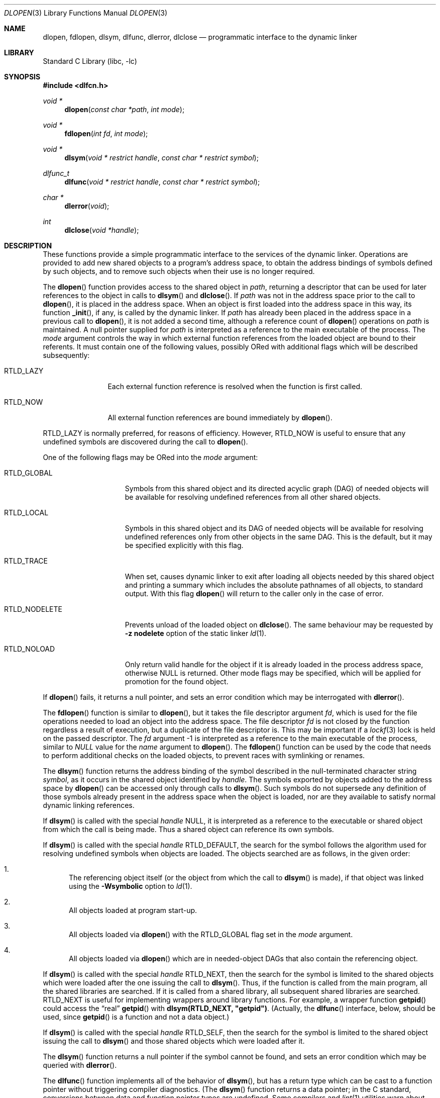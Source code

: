 .\" This source code is a product of Sun Microsystems, Inc. and is provided
.\" for unrestricted use provided that this legend is included on all tape
.\" media and as a part of the software program in whole or part.  Users
.\" may copy or modify this source code without charge, but are not authorized
.\" to license or distribute it to anyone else except as part of a product or
.\" program developed by the user.
.\"
.\" THIS PROGRAM CONTAINS SOURCE CODE COPYRIGHTED BY SUN MICROSYSTEMS, INC.
.\" SUN MICROSYSTEMS, INC., MAKES NO REPRESENTATIONS ABOUT THE SUITABLITY
.\" OF SUCH SOURCE CODE FOR ANY PURPOSE.  IT IS PROVIDED "AS IS" WITHOUT
.\" EXPRESS OR IMPLIED WARRANTY OF ANY KIND.  SUN MICROSYSTEMS, INC. DISCLAIMS
.\" ALL WARRANTIES WITH REGARD TO SUCH SOURCE CODE, INCLUDING ALL IMPLIED
.\" WARRANTIES OF MERCHANTABILITY AND FITNESS FOR A PARTICULAR PURPOSE.  IN
.\" NO EVENT SHALL SUN MICROSYSTEMS, INC. BE LIABLE FOR ANY SPECIAL, INDIRECT,
.\" INCIDENTAL, OR CONSEQUENTIAL DAMAGES OR ANY DAMAGES WHATSOEVER RESULTING
.\" FROM USE OF SUCH SOURCE CODE, REGARDLESS OF THE THEORY OF LIABILITY.
.\"
.\" This source code is provided with no support and without any obligation on
.\" the part of Sun Microsystems, Inc. to assist in its use, correction,
.\" modification or enhancement.
.\"
.\" SUN MICROSYSTEMS, INC. SHALL HAVE NO LIABILITY WITH RESPECT TO THE
.\" INFRINGEMENT OF COPYRIGHTS, TRADE SECRETS OR ANY PATENTS BY THIS
.\" SOURCE CODE OR ANY PART THEREOF.
.\"
.\" Sun Microsystems, Inc.
.\" 2550 Garcia Avenue
.\" Mountain View, California 94043
.\"
.\" Copyright (c) 1991 Sun Microsystems, Inc.
.\"
.\" @(#) dlopen.3 1.6 90/01/31 SMI
.\" $FreeBSD: projects/armv6/lib/libc/gen/dlopen.3 232120 2012-02-24 18:39:55Z cognet $
.\"
.Dd December 21, 2011
.Dt DLOPEN 3
.Os
.Sh NAME
.Nm dlopen ,
.Nm fdlopen ,
.Nm dlsym ,
.Nm dlfunc ,
.Nm dlerror ,
.Nm dlclose
.Nd programmatic interface to the dynamic linker
.Sh LIBRARY
.Lb libc
.Sh SYNOPSIS
.In dlfcn.h
.Ft void *
.Fn dlopen "const char *path" "int mode"
.Ft void *
.Fn fdlopen "int fd" "int mode"
.Ft void *
.Fn dlsym "void * restrict handle" "const char * restrict symbol"
.Ft dlfunc_t
.Fn dlfunc "void * restrict handle" "const char * restrict symbol"
.Ft char *
.Fn dlerror "void"
.Ft int
.Fn dlclose "void *handle"
.Sh DESCRIPTION
These functions provide a simple programmatic interface to the services of the
dynamic linker.
Operations are provided to add new shared objects to a
program's address space, to obtain the address bindings of symbols
defined by such
objects, and to remove such objects when their use is no longer required.
.Pp
The
.Fn dlopen
function
provides access to the shared object in
.Fa path ,
returning a descriptor that can be used for later
references to the object in calls to
.Fn dlsym
and
.Fn dlclose .
If
.Fa path
was not in the address space prior to the call to
.Fn dlopen ,
it is placed in the address space.
When an object is first loaded into the address space in this way, its
function
.Fn _init ,
if any, is called by the dynamic linker.
If
.Fa path
has already been placed in the address space in a previous call to
.Fn dlopen ,
it is not added a second time, although a reference count of
.Fn dlopen
operations on
.Fa path
is maintained.
A null pointer supplied for
.Fa path
is interpreted as a reference to the main
executable of the process.
The
.Fa mode
argument
controls the way in which external function references from the
loaded object are bound to their referents.
It must contain one of the following values, possibly ORed with
additional flags which will be described subsequently:
.Bl -tag -width RTLD_LAZYX
.It Dv RTLD_LAZY
Each external function reference is resolved when the function is first
called.
.It Dv RTLD_NOW
All external function references are bound immediately by
.Fn dlopen .
.El
.Pp
.Dv RTLD_LAZY
is normally preferred, for reasons of efficiency.
However,
.Dv RTLD_NOW
is useful to ensure that any undefined symbols are discovered during the
call to
.Fn dlopen .
.Pp
One of the following flags may be ORed into the
.Fa mode
argument:
.Bl -tag -width RTLD_NODELETE
.It Dv RTLD_GLOBAL
Symbols from this shared object and its directed acyclic graph (DAG)
of needed objects will be available for resolving undefined references
from all other shared objects.
.It Dv RTLD_LOCAL
Symbols in this shared object and its DAG of needed objects will be
available for resolving undefined references only from other objects
in the same DAG.
This is the default, but it may be specified
explicitly with this flag.
.It Dv RTLD_TRACE
When set, causes dynamic linker to exit after loading all objects
needed by this shared object and printing a summary which includes
the absolute pathnames of all objects, to standard output.
With this flag
.Fn dlopen
will return to the caller only in the case of error.
.It Dv RTLD_NODELETE
Prevents unload of the loaded object on
.Fn dlclose .
The same behaviour may be requested by
.Fl "z nodelete"
option of the static linker
.Xr ld 1 .
.It Dv RTLD_NOLOAD
Only return valid handle for the object if it is already loaded in
the process address space, otherwise
.Dv NULL
is returned.
Other mode flags may be specified, which will be applied for promotion
for the found object.
.El
.Pp
If
.Fn dlopen
fails, it returns a null pointer, and sets an error condition which may
be interrogated with
.Fn dlerror .
.Pp
The
.Fn fdlopen
function is similar to
.Fn dlopen ,
but it takes the file descriptor argument
.Fa fd ,
which is used for the file operations needed to load an object
into the address space.
The file descriptor
.Fa fd
is not closed by the function regardless a result of execution,
but a duplicate of the file descriptor is.
This may be important if a
.Xr lockf 3
lock is held on the passed descriptor.
The
.Fa fd
argument -1 is interpreted as a reference to the main
executable of the process, similar to
.Va NULL
value for the
.Fa name
argument to
.Fn dlopen .
The
.Fn fdlopen
function can be used by the code that needs to perform
additional checks on the loaded objects, to prevent races with
symlinking or renames.
.Pp
The
.Fn dlsym
function
returns the address binding of the symbol described in the null-terminated
character string
.Fa symbol ,
as it occurs in the shared object identified by
.Fa handle .
The symbols exported by objects added to the address space by
.Fn dlopen
can be accessed only through calls to
.Fn dlsym .
Such symbols do not supersede any definition of those symbols already present
in the address space when the object is loaded, nor are they available to
satisfy normal dynamic linking references.
.Pp
If
.Fn dlsym
is called with the special
.Fa handle
.Dv NULL ,
it is interpreted as a reference to the executable or shared object
from which the call
is being made.
Thus a shared object can reference its own symbols.
.Pp
If
.Fn dlsym
is called with the special
.Fa handle
.Dv RTLD_DEFAULT ,
the search for the symbol follows the algorithm used for resolving
undefined symbols when objects are loaded.
The objects searched are
as follows, in the given order:
.Bl -enum
.It
The referencing object itself (or the object from which the call to
.Fn dlsym
is made), if that object was linked using the
.Fl Wsymbolic
option to
.Xr ld 1 .
.It
All objects loaded at program start-up.
.It
All objects loaded via
.Fn dlopen
with the
.Dv RTLD_GLOBAL
flag set in the
.Fa mode
argument.
.It
All objects loaded via
.Fn dlopen
which are in needed-object DAGs that also contain the referencing object.
.El
.Pp
If
.Fn dlsym
is called with the special
.Fa handle
.Dv RTLD_NEXT ,
then the search for the symbol is limited to the shared objects
which were loaded after the one issuing the call to
.Fn dlsym .
Thus, if the function is called from the main program, all
the shared libraries are searched.
If it is called from a shared library, all subsequent shared
libraries are searched.
.Dv RTLD_NEXT
is useful for implementing wrappers around library functions.
For example, a wrapper function
.Fn getpid
could access the
.Dq real
.Fn getpid
with
.Li dlsym(RTLD_NEXT, \&"getpid\&") .
(Actually, the
.Fn dlfunc
interface, below, should be used, since
.Fn getpid
is a function and not a data object.)
.Pp
If
.Fn dlsym
is called with the special
.Fa handle
.Dv RTLD_SELF ,
then the search for the symbol is limited to the shared object
issuing the call to
.Fn dlsym
and those shared objects which were loaded after it.
.Pp
The
.Fn dlsym
function
returns a null pointer if the symbol cannot be found, and sets an error
condition which may be queried with
.Fn dlerror .
.Pp
The
.Fn dlfunc
function
implements all of the behavior of
.Fn dlsym ,
but has a return type which can be cast to a function pointer without
triggering compiler diagnostics.
(The
.Fn dlsym
function
returns a data pointer; in the C standard, conversions between
data and function pointer types are undefined.
Some compilers and
.Xr lint 1
utilities warn about such casts.)
The precise return type of
.Fn dlfunc
is unspecified; applications must cast it to an appropriate function pointer
type.
.Pp
The
.Fn dlerror
function
returns a null-terminated character string describing the last error that
occurred during a call to
.Fn dlopen ,
.Fn dladdr ,
.Fn dlinfo ,
.Fn dlsym ,
.Fn dlfunc ,
or
.Fn dlclose .
If no such error has occurred,
.Fn dlerror
returns a null pointer.
At each call to
.Fn dlerror ,
the error indication is reset.
Thus in the case of two calls
to
.Fn dlerror ,
where the second call follows the first immediately, the second call
will always return a null pointer.
.Pp
The
.Fn dlclose
function
deletes a reference to the shared object referenced by
.Fa handle .
If the reference count drops to 0, the object is removed from the
address space, and
.Fa handle
is rendered invalid.
Just before removing a shared object in this way, the dynamic linker
calls the object's
.Fn _fini
function, if such a function is defined by the object.
If
.Fn dlclose
is successful, it returns a value of 0.
Otherwise it returns -1, and sets an error condition that can be
interrogated with
.Fn dlerror .
.Pp
The object-intrinsic functions
.Fn _init
and
.Fn _fini
are called with no arguments, and are not expected to return values.
.Sh NOTES
ELF executables need to be linked
using the
.Fl export-dynamic
option to
.Xr ld 1
for symbols defined in the executable to become visible to
.Fn dlsym .
.Pp
In previous implementations, it was necessary to prepend an underscore
to all external symbols in order to gain symbol
compatibility with object code compiled from the C language.
This is
still the case when using the (obsolete)
.Fl aout
option to the C language compiler.
.Sh ERRORS
The
.Fn dlopen ,
.Fn fdlopen ,
.Fn dlsym ,
and
.Fn dlfunc
functions
return a null pointer in the event of errors.
The
.Fn dlclose
function
returns 0 on success, or -1 if an error occurred.
Whenever an error has been detected, a message detailing it can be
retrieved via a call to
.Fn dlerror .
.Sh SEE ALSO
.Xr ld 1 ,
.Xr rtld 1 ,
.Xr dladdr 3 ,
.Xr dlinfo 3 ,
.Xr link 5
